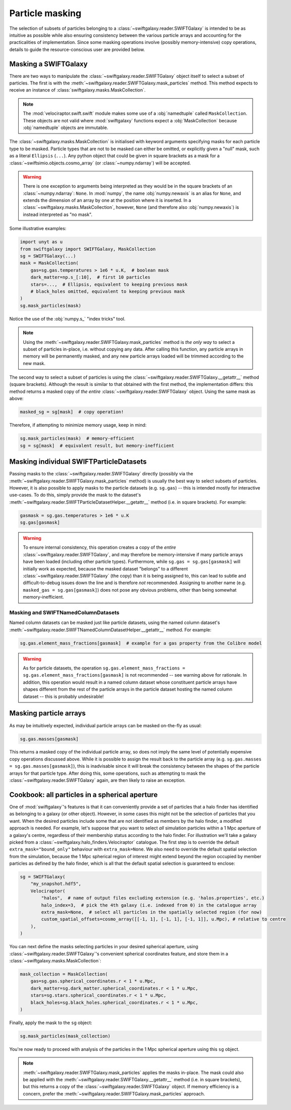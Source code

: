 Particle masking
================

The selection of subsets of particles belonging to a :class:`~swiftgalaxy.reader.SWIFTGalaxy` is intended to be as intuitive as possible while also ensuring consistency between the various particle arrays and accounting for the practicalities of implementation. Since some masking operations involve (possibly memory-intensive) copy operations, details to guide the resource-conscious user are provided below.

Masking a SWIFTGalaxy
---------------------

There are two ways to manipulate the :class:`~swiftgalaxy.reader.SWIFTGalaxy` object itself to select a subset of particles. The first is with the :meth:`~swiftgalaxy.reader.SWIFTGalaxy.mask_particles` method. This method expects to receive an instance of :class:`swiftgalaxy.masks.MaskCollection`.

.. note::

   The :mod:`velociraptor.swift.swift` module makes some use of a :obj:`namedtuple` called ``MaskCollection``. These objects are not valid where :mod:`swiftgalaxy` functions expect a :obj:`MaskCollection` because :obj:`namedtuple` objects are immutable.

The :class:`~swiftgalaxy.masks.MaskCollection` is initialised with keyword arguments specifying masks for each particle type to be masked. Particle types that are not to be masked can either be omitted, or explicitly given a "null" mask, such as a literal ``Ellipsis`` (``...``). Any python object that could be given in square brackets as a mask for a :class:`~swiftsimio.objects.cosmo_array` (or :class:`~numpy.ndarray`) will be accepted.

.. warning::

   There is one exception to arguments being interpreted as they would be in the square brackets of an :class:`~numpy.ndarray`: ``None``. In :mod:`numpy`, the name :obj:`numpy.newaxis` is an alias for ``None``, and extends the dimension of an array by one at the position where it is inserted. In a :class:`~swiftgalaxy.masks.MaskCollection`, however, ``None`` (and therefore also :obj:`numpy.newaxis`) is instead interpreted as "no mask".

Some illustrative examples:

.. code-block:: python

    import unyt as u
    from swiftgalaxy import SWIFTGalaxy, MaskCollection
    sg = SWIFTGalaxy(...)
    mask = MaskCollection(
        gas=sg.gas.temperatures > 1e6 * u.K,  # boolean mask
	dark_matter=np.s_[:10],  # first 10 particles
	stars=...,  # Ellipsis, equivalent to keeping previous mask
	# black_holes omitted, equivalent to keeping previous mask
    )
    sg.mask_particles(mask)

Notice the use of the :obj:`numpy.s_` "index tricks" tool.

.. note::

   Using the :meth:`~swiftgalaxy.reader.SWIFTGalaxy.mask_particles` method is *the only way* to select a subset of particles in-place, i.e. without copying any data. After calling this function, any particle arrays in memory will be permanently masked, and any new particle arrays loaded will be trimmed according to the new mask.

The second way to select a subset of particles is using the :class:`~swiftgalaxy.reader.SWIFTGalaxy.__getattr__` method (square brackets). Although the result is similar to that obtained with the first method, the implementation differs: this method returns a masked copy of *the entire* :class:`~swiftgalaxy.reader.SWIFTGalaxy` object. Using the same mask as above:

.. code-block:: python

    masked_sg = sg[mask]  # copy operation!

Therefore, if attempting to minimize memory usage, keep in mind:

.. code-block:: python

    sg.mask_particles(mask)  # memory-efficient
    sg = sg[mask]  # equivalent result, but memory-inefficient

Masking individual SWIFTParticleDatasets
----------------------------------------

Passing masks to the :class:`~swiftgalaxy.reader.SWIFTGalaxy` directly (possibly via the :meth:`~swiftgalaxy.reader.SWIFTGalaxy.mask_particles` method) is usually the best way to select subsets of particles. However, it is also possible to apply masks to the particle datasets (e.g. ``sg.gas``) -- this is intended mostly for interactive use-cases. To do this, simply provide the mask to the dataset's :meth:`~swiftgalaxy.reader.SWIFTParticleDatasetHelper.__getattr__` method (i.e. in square brackets). For example:

.. code-block:: python

    gasmask = sg.gas.temperatures > 1e6 * u.K
    sg.gas[gasmask]

.. warning::

   To ensure internal consistency, this operation creates a copy of the *entire* :class:`~swiftgalaxy.reader.SWIFTGalaxy`, and may therefore be memory-intensive if many particle arrays have been loaded (including other particle types). Furthermore, while ``sg.gas = sg.gas[gasmask]`` will initially work as expected, because the masked dataset "belongs" to a different :class:`~swiftgalaxy.reader.SWIFTGalaxy` (the copy) than it is being assigned to, this can lead to subtle and difficult-to-debug issues down the line and is therefore *not* recommended. Assigning to another name (e.g. ``masked_gas = sg.gas[gasmask]``) does not pose any obvious problems, other than being somewhat memory-inefficient.

Masking and SWIFTNamedColumnDatasets
^^^^^^^^^^^^^^^^^^^^^^^^^^^^^^^^^^^^

Named column datasets can be masked just like particle datasets, using the named column dataset's :meth:`~swiftgalaxy.reader.SWIFTNamedColumnDatasetHelper.__getattr__` method. For example:

.. code-block:: python

    sg.gas.element_mass_fractions[gasmask]  # example for a gas property from the Colibre model

.. warning::

   As for particle datasets, the operation ``sg.gas.element_mass_fractions = sg.gas.element_mass_fractions[gasmask]`` is not recommended -- see warning above for rationale. In addition, this operation would result in a named column dataset whose constituent particle arrays have shapes different from the rest of the particle arrays in the particle dataset hosting the named column dataset -- this is probably undesirable!

Masking particle arrays
-----------------------

As may be intuitively expected, individual particle arrays can be masked on-the-fly as usual:

.. code-block:: python

    sg.gas.masses[gasmask]

This returns a masked copy of the individual particle array, so does not imply the same level of potentially expensive copy operations discussed above. While it is possible to assign the result back to the particle array (e.g. ``sg.gas.masses = sg.gas.masses[gasmask]``), this is inadvisable since it will break the consistency between the shapes of the particle arrays for that particle type. After doing this, some operations, such as attempting to mask the :class:`~swiftgalaxy.reader.SWIFTGalaxy` again, are then likely to raise an exception.

Cookbook: all particles in a spherical aperture
-----------------------------------------------

One of :mod:`swiftgalaxy`'s features is that it can conveniently provide a set of particles that a halo finder has identified as belonging to a galaxy (or other object). However, in some cases this might not be the selection of particles that you want. When the desired particles include some that are not identified as members by the halo finder, a modified approach is needed. For example, let's suppose that you want to select *all* simulation particles within a 1 Mpc aperture of a galaxy's centre, regardless of their membership status according to the halo finder. For illustration we'll take a galaxy picked from a :class:`~swiftgalaxy.halo_finders.Velociraptor` catalogue. The first step is to override the default ``extra_mask="bound_only"`` behaviour with ``extra_mask=None``. We also need to override the default spatial selection from the simulation, because the 1 Mpc spherical region of interest might extend beyond the region occupied by member particles as defined by the halo finder, which is all that the default spatial selection is guaranteed to enclose:

.. code-block:: python

    sg = SWIFTGalaxy(
        "my_snapshot.hdf5",
	Velociraptor(
	    "halos",  # name of output files excluding extension (e.g. 'halos.properties', etc.)
	    halo_index=3,  # pick the 4th galaxy (i.e. indexed from 0) in the catalogue array
	    extra_mask=None,  # select all particles in the spatially selected region (for now)
	    custom_spatial_offsets=cosmo_array([[-1, 1], [-1, 1], [-1, 1]], u.Mpc), # relative to centre
	),
    )

You can next define the masks selecting particles in your desired spherical aperture, using :class:`~swiftgalaxy.reader.SWIFTGalaxy`'s convenient spherical coordinates feature, and store them in a :class:`~swiftgalaxy.masks.MaskCollection`:

.. code-block:: python

    mask_collection = MaskCollection(
        gas=sg.gas.spherical_coordinates.r < 1 * u.Mpc,
        dark_matter=sg.dark_matter.spherical_coordinates.r < 1 * u.Mpc,
        stars=sg.stars.spherical_coordinates.r < 1 * u.Mpc,
        black_holes=sg.black_holes.spherical_coordinates.r < 1 * u.Mpc,
    )

Finally, apply the mask to the ``sg`` object:

.. code-block:: python

   sg.mask_particles(mask_collection)

You're now ready to proceed with analysis of the particles in the 1 Mpc spherical aperture using this ``sg`` object.

.. note::

   :meth:`~swiftgalaxy.reader.SWIFTGalaxy.mask_particles` applies the masks in-place. The mask could also be applied with the :meth:`~swiftgalaxy.reader.SWIFTGalaxy.__getattr__` method (i.e. in square brackets), but this returns a copy of the :class:`~swiftgalaxy.reader.SWIFTGalaxy` object. If memory efficiency is a concern, prefer the :meth:`~swiftgalaxy.reader.SWIFTGalaxy.mask_particles` approach.
